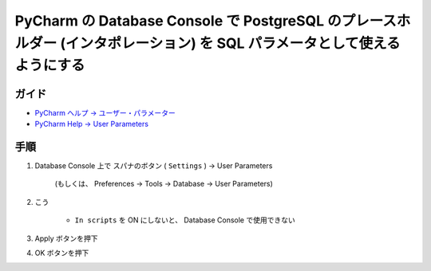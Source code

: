 .. article::
   :date: 2018-09-26
   :title: PyCharm の Database Console で PostgreSQL のプレースホルダー (インタポレーション) を SQL パラメーターとして使えるようにする
   :category: pycharm
   :tags:
   :canonical_url: /pycharm/add-psql-var-to-user-params-for-db-console/
   :draft: false


====================================================================================================================================
PyCharm の Database Console で PostgreSQL のプレースホルダー (インタポレーション) を SQL パラメータとして使えるようにする
====================================================================================================================================


ガイド
======
- `PyCharm ヘルプ -> ユーザー・パラメーター <https://pleiades.io/help/pycharm/settings-tools-database-user-parameters.html>`_
- `PyCharm Help -> User Parameters <https://www.jetbrains.com/help/pycharm/settings-tools-database-user-parameters.html>`_

手順
============
1. Database Console 上で スパナのボタン ( ``Settings`` ) -> User Parameters

    (もしくは、 Preferences -> Tools -> Database -> User Parameters)

2. こう

    .. figure :: user-parameters.png

    - ``In scripts`` を ON にしないと、 Database Console で使用できない

3. Apply ボタンを押下
4. OK ボタンを押下
